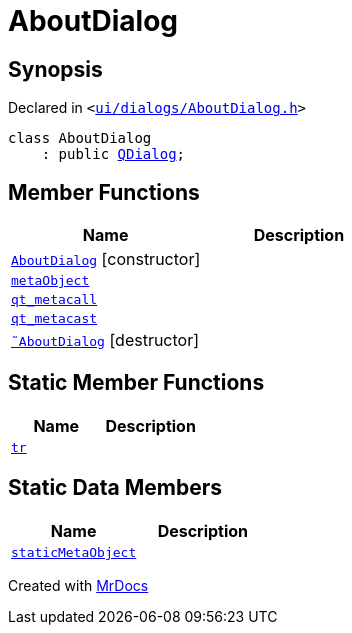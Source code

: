[#AboutDialog]
= AboutDialog
:relfileprefix: 
:mrdocs:


== Synopsis

Declared in `&lt;https://github.com/PrismLauncher/PrismLauncher/blob/develop/launcher/ui/dialogs/AboutDialog.h#L24[ui&sol;dialogs&sol;AboutDialog&period;h]&gt;`

[source,cpp,subs="verbatim,replacements,macros,-callouts"]
----
class AboutDialog
    : public xref:QDialog.adoc[QDialog];
----

== Member Functions
[cols=2]
|===
| Name | Description 

| xref:AboutDialog/2constructor.adoc[`AboutDialog`]         [.small]#[constructor]#
| 

| xref:AboutDialog/metaObject.adoc[`metaObject`] 
| 

| xref:AboutDialog/qt_metacall.adoc[`qt&lowbar;metacall`] 
| 

| xref:AboutDialog/qt_metacast.adoc[`qt&lowbar;metacast`] 
| 

| xref:AboutDialog/2destructor.adoc[`&tilde;AboutDialog`] [.small]#[destructor]#
| 

|===
== Static Member Functions
[cols=2]
|===
| Name | Description 

| xref:AboutDialog/tr.adoc[`tr`] 
| 

|===
== Static Data Members
[cols=2]
|===
| Name | Description 

| xref:AboutDialog/staticMetaObject.adoc[`staticMetaObject`] 
| 

|===





[.small]#Created with https://www.mrdocs.com[MrDocs]#
